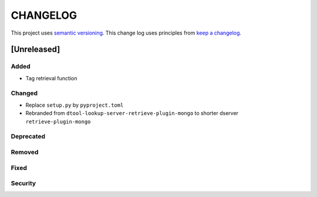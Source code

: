 CHANGELOG
=========

This project uses `semantic versioning <http://semver.org/>`_.
This change log uses principles from `keep a changelog <http://keepachangelog.com/>`_.

[Unreleased]
------------

Added
^^^^^

- Tag retrieval function

Changed
^^^^^^^

- Replace ``setup.py`` by ``pyproject.toml``
- Rebranded from ``dtool-lookup-server-retrieve-plugin-mongo`` to shorter dserver ``retrieve-plugin-mongo``

Deprecated
^^^^^^^^^^


Removed
^^^^^^^


Fixed
^^^^^


Security
^^^^^^^^


